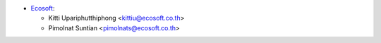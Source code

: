 * `Ecosoft <https://ecosoft.co.th/>`__:

  * Kitti Upariphutthiphong <kittiu@ecosoft.co.th>
  * Pimolnat Suntian <pimolnats@ecosoft.co.th>
